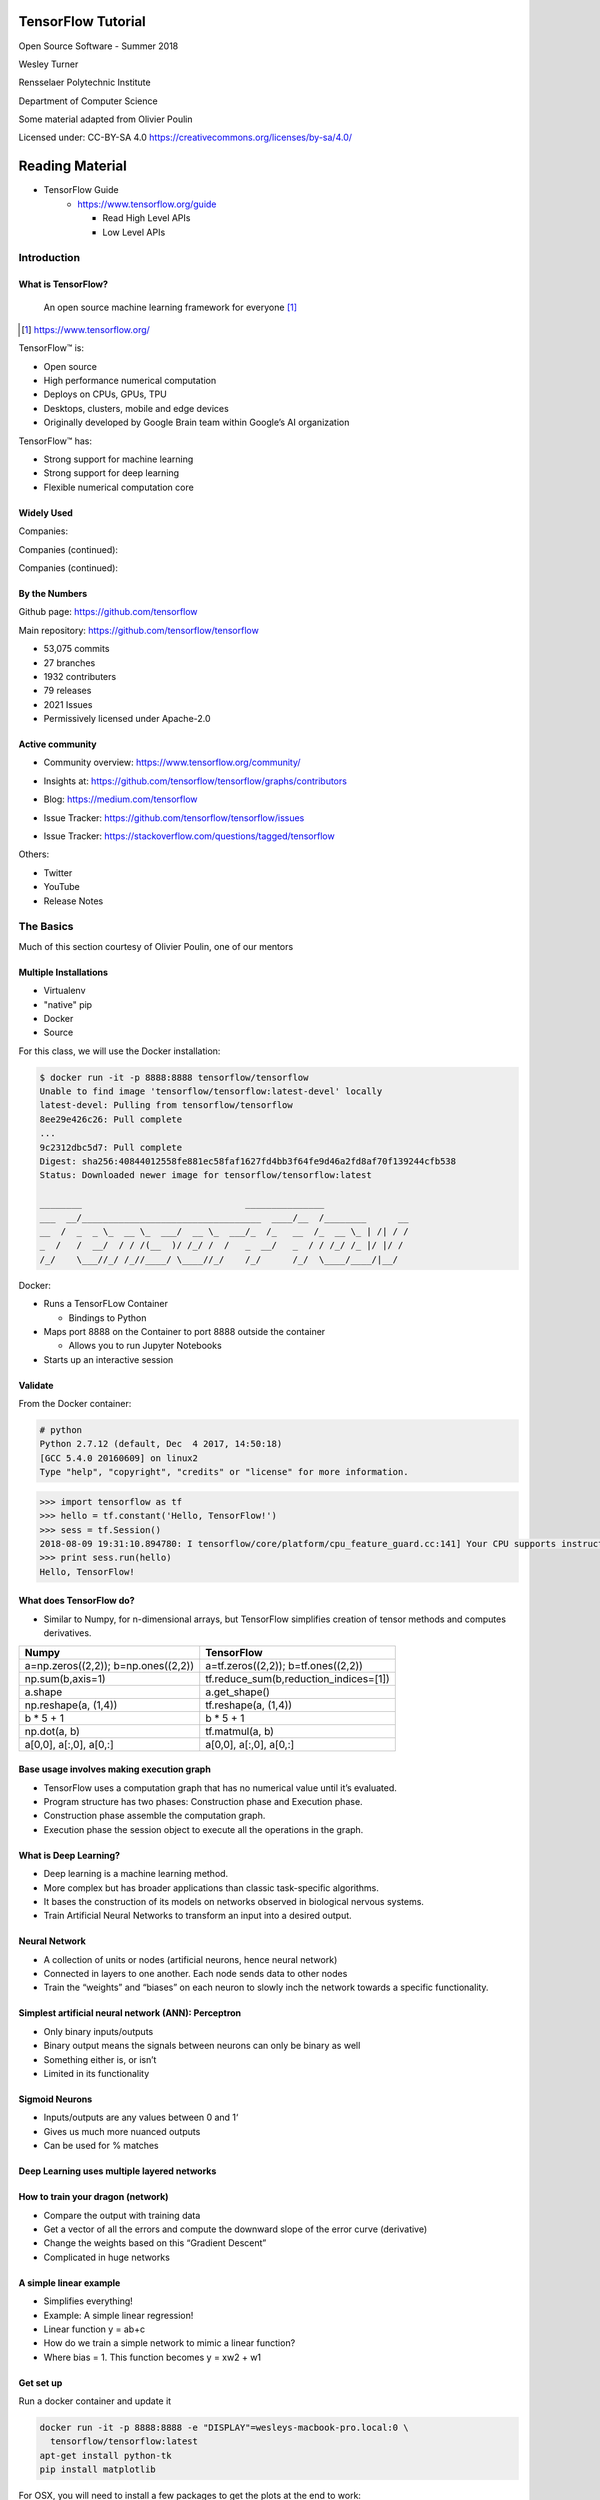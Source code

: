 TensorFlow Tutorial
###################

Open Source Software - Summer 2018

Wesley Turner

Rensselaer Polytechnic Institute

Department of Computer Science

Some material adapted from Olivier Poulin

.. nextslide::

Licensed under: CC-BY-SA 4.0 https://creativecommons.org/licenses/by-sa/4.0/

Reading Material
################

* TensorFlow Guide
    * https://www.tensorflow.org/guide

      * Read High Level APIs 
      * Low Level APIs 

Introduction
============

What is TensorFlow?
-------------------

.. pull-quote:: An open source machine learning framework for everyone [1]_

.. [1] https://www.tensorflow.org/

.. nextslide::

TensorFlow™ is:

* Open source 
  
* High performance numerical computation
  
* Deploys on  CPUs, GPUs, TPU
  
* Desktops, clusters, mobile and edge devices
 
* Originally developed by Google Brain team within Google’s AI organization
  
.. nextslide::

TensorFlow™ has:

* Strong support for machine learning 
  
* Strong support for deep learning
 
* Flexible numerical computation core

Widely Used
-----------

Companies:

.. image:: static/Companies1.png

.. nextslide::

Companies (continued):

.. image:: static/Companies2.png

.. nextslide::

Companies (continued):

.. image:: static/Companies3.png

By the Numbers
--------------

Github page: https://github.com/tensorflow

.. image:: static/github1.png

.. nextslide::

Main repository: https://github.com/tensorflow/tensorflow

* 53,075 commits

* 27 branches

* 1932 contributers

* 79 releases

* 2021 Issues

* Permissively licensed under Apache-2.0

.. image:: static/License.png

.. nextslide::

Active community
----------------

* Community overview: https://www.tensorflow.org/community/

.. image:: static/Community.png

.. nextslide::

* Insights at: https://github.com/tensorflow/tensorflow/graphs/contributors

.. image:: static/github2.png

.. nextslide::

* Blog: https://medium.com/tensorflow

.. image:: static/Blog.png

.. nextslide::

* Issue Tracker: https://github.com/tensorflow/tensorflow/issues

.. image:: static/Issues.png

.. nextslide::

* Issue Tracker: https://stackoverflow.com/questions/tagged/tensorflow

.. image:: static/StackOverflow.png

.. nextslide::

Others:

* Twitter

* YouTube

* Release Notes

The Basics
==========

Much of this section courtesy of Olivier Poulin, one of our mentors

Multiple Installations
----------------------

* Virtualenv
 
* "native" pip

* Docker

* Source

.. nextslide::

For this class, we will use the Docker installation:

.. code-block:: console

  $ docker run -it -p 8888:8888 tensorflow/tensorflow
  Unable to find image 'tensorflow/tensorflow:latest-devel' locally
  latest-devel: Pulling from tensorflow/tensorflow
  8ee29e426c26: Pull complete 
  ...
  9c2312dbc5d7: Pull complete 
  Digest: sha256:40844012558fe881ec58faf1627fd4bb3f64fe9d46a2fd8af70f139244cfb538
  Status: Downloaded newer image for tensorflow/tensorflow:latest
  
  ________                               _______________                
  ___  __/__________________________________  ____/__  /________      __
  __  /  _  _ \_  __ \_  ___/  __ \_  ___/_  /_   __  /_  __ \_ | /| / /
  _  /   /  __/  / / /(__  )/ /_/ /  /   _  __/   _  / / /_/ /_ |/ |/ / 
  /_/    \___//_/ /_//____/ \____//_/    /_/      /_/  \____/____/|__/

.. nextslide::

Docker:

* Runs a TensorFLow Container

  * Bindings to Python

* Maps port 8888 on the Container to port 8888 outside the container

  * Allows you to run Jupyter Notebooks

* Starts up an interactive session

Validate
--------

From the Docker container:

.. code-block:: console

  # python
  Python 2.7.12 (default, Dec  4 2017, 14:50:18) 
  [GCC 5.4.0 20160609] on linux2
  Type "help", "copyright", "credits" or "license" for more information.

.. code-block:: python

  >>> import tensorflow as tf
  >>> hello = tf.constant('Hello, TensorFlow!')
  >>> sess = tf.Session()
  2018-08-09 19:31:10.894780: I tensorflow/core/platform/cpu_feature_guard.cc:141] Your CPU supports instructions that this TensorFlow binary was not compiled to use: AVX2 FMA
  >>> print sess.run(hello) 
  Hello, TensorFlow!

What does TensorFlow do?
------------------------

* Similar to Numpy, for n-dimensional arrays, but TensorFlow simplifies creation of tensor methods and computes derivatives.

+----------------------------------------+----------------------------------------+
| Numpy                                  | TensorFlow                             |
+========================================+========================================+
| a=np.zeros((2,2)); b=np.ones((2,2))    | a=tf.zeros((2,2)); b=tf.ones((2,2))    |
+----------------------------------------+----------------------------------------+
| np.sum(b,axis=1)                       | tf.reduce_sum(b,reduction_indices=[1]) |
+----------------------------------------+----------------------------------------+
| a.shape                                | a.get_shape()                          |
+----------------------------------------+----------------------------------------+
| np.reshape(a, (1,4))                   | tf.reshape(a, (1,4))                   |
+----------------------------------------+----------------------------------------+
| b * 5 + 1                              | b * 5 + 1                              |
+----------------------------------------+----------------------------------------+
| np.dot(a, b)                           | tf.matmul(a, b)                        |
+----------------------------------------+----------------------------------------+
| a[0,0], a[:,0], a[0,:]                 | a[0,0], a[:,0], a[0,:]                 |
+----------------------------------------+----------------------------------------+

Base usage involves making execution graph
------------------------------------------
* TensorFlow uses a computation graph that has no numerical value until it’s evaluated.
* Program structure has two phases: Construction phase and Execution phase.
* Construction phase assemble the computation graph. 
* Execution phase the session object to execute all the operations in the graph.

.. image:: static/ex_graph.png

What is Deep Learning?
----------------------
* Deep learning is a machine learning method.
* More complex but has broader applications than classic task-specific algorithms.
* It bases the construction of its models on networks observed in biological nervous systems.
* Train Artificial Neural Networks to transform an input into a desired output. 

Neural Network
--------------
* A collection of units or nodes (artificial neurons, hence neural network)
* Connected in layers to one another. Each node sends data to other nodes
* Train the “weights” and “biases” on each neuron to slowly inch the network towards a specific functionality.

.. image:: static/Neural_Net.png

Simplest artificial neural network (ANN): Perceptron
----------------------------------------------------

* Only binary inputs/outputs
* Binary output means the signals between neurons can only be binary as well
* Something either is, or isn’t
* Limited in its functionality

.. image:: static/perceptron.png

Sigmoid Neurons
---------------

* Inputs/outputs are any values between 0 and 1‘
* Gives us much more nuanced outputs
* Can be used for % matches

.. image:: static/formula.png

.. image:: static/sigmoid.png

Deep Learning uses multiple layered networks
--------------------------------------------

.. image:: static/deep.png

How to train your dragon (network)
----------------------------------

* Compare the output with training data
* Get a vector of all the errors and compute the downward slope of the error curve (derivative)
* Change the weights based on this “Gradient Descent”
* Complicated in huge networks

.. image:: static/training.png

A simple linear example
-----------------------

* Simplifies everything!
* Example:  A simple linear regression!
* Linear function y = ab+c
* How do we train a simple network to mimic a linear function?
* Where bias = 1. This function becomes y = xw2 + w1

.. image:: static/simple.png

Get set up
----------

Run a docker container and update it

.. code-block:: console

  docker run -it -p 8888:8888 -e "DISPLAY"=wesleys-macbook-pro.local:0 \
    tensorflow/tensorflow:latest
  apt-get install python-tk
  pip install matplotlib

For OSX, you will need to install a few packages to get the plots at the end to work:

.. code-block:: console

  brew install socat
  socat TCP-LISTEN:6000,reuseaddr,fork UNIX-CLIENT:\"$DISPLAY\"
  brew install xquartz
  open -a Xquartz

  Then set Allow connections from network clients in the pop up

Run a simple example
--------------------

Imports:

.. code-block:: python

  import tensorflow as tf
  import numpy as np
  import matplotlib.pyplot as plt

Set up the system:

.. code-block:: python

  # Set up the data with a noisy linear relationship between X and Y
  # y = -4x - 2 (gaussian, mean 0, stddev 1)
  # bias is the coefficient of the contant term (1)
  num_examples = 50
  X = np.array([np.linspace(-2, 4, num_examples), \
    np.linspace(-6, 6, num_examples)])
  X += np.random.randn(2, num_examples)
  x, y = X
  bias_with_x = np.array([(1.0, a) for a in x]).astype(np.float32)

.. nextslide::

Training parameters:

.. code-block:: python

  # Keep track of losses to plot later
  losses = []
  # How many iteration of training
  training_steps = 50
  # Learning rate (step size to control gradient descent). Too large 
  # and you may jump past minima, too small and it takes forever.
  learning_rate = 0.002

.. nextslide::

Set up the TensorFlow graph:

.. code-block:: python

  with tf.Session() as sess:
    # Set up all the tensors. The input layer is x and bias
    input = tf.constant(bias_with_x)
    # Our output are the y values as a column vector
    target = tf.constant(np.transpose([y]).astype(np.float32))
    # Weights are what we are changing. Initialize them to random
    # values (gaussian, mean 0, stddev 0.1)
    weights = tf.Variable(tf.random_normal([2, 1], 0, 0.1))
    # Now initialize the variables
    tf.global_variables_initializer().run()

.. nextslide::

Still within the with:

.. code-block:: python

  # with tf.Session() as sess:
    #
    # Set up the operations that will run in the loop
    # For all x values, generate an estimate for y given our current
    # weights. I.e. y^ = w2 * x + w1 * bias
    yhat = tf.matmul(input, weights)
    # The error is our estimate minus the measured
    yerror = tf.subtract(yhat, target)
    # Use the L2 magnitude over all estimates as the error function
    loss = tf.nn.l2_loss(yerror)
    # Now do gradient descent to optimize the weights.
    update_weights = tf.train.GradientDescentOptimizer(learning_rate).\
    minimize(loss)

.. nextslide::

Still within the with:

.. code-block:: python

  # with tf.Session() as sess:
    #
    # We have defined all the tensors, run the initialization and
    # set up the execution graph to run the training data. Now repeatedly
    # call the training operation to execute gradient descent and 
    # optimize the weights.
    for _ in range(training_steps):
        # Run an iteration of gradient descent
        sess.run(update_weights)
        # Save our loss magnitude so we can plot it later.
        losses.append(loss.eval())
    # When we are done training, get the final values for the charts.
    betas = weights.eval()
    yhat = yhat.eval()

.. nextslide::

Still within the with:

.. code-block:: python

  # Show the results
  fig, (ax1, ax2) = plt.subplots(1,2)
  plt.subplots_adjust(wspace=0.3)
  fig.set_size_inches(10, 4)
  ax1.scatter(x, y, alpha=0.7)
  ax1.scatter(x, np.transpose(yhat)[0], c="g", alpha=0.6)
  line_x_range = (-4, 6)
  ax1.plot(line_x_range, [betas[0] + a * betas[1] \
    for a in line_x_range], "g", alpha=0.6)
  ax2.plot(range(0, training_steps), losses)
  ax2.set_ylabel("Loss")
  ax2.set_xlabel("Training steps")
  plt.show()

Using TensorFlow
================

Tutorial
--------

Of course, Google has us covered:
https://www.youtube.com/watch?v=tjsHSIG8I08

.. image:: static/Video.png

.. nextslide::

Website from the video:
https://github.com/tensorflow/workshops

.. image:: static/Workshop.png

.. nextslide::

Other links:

* Cats versus Dogs (longer version) https://bit.ly/2G0bWNe

* https://colab.research.google.com/

* https://js.tensorflow.org/

* https://ai.google/education/

